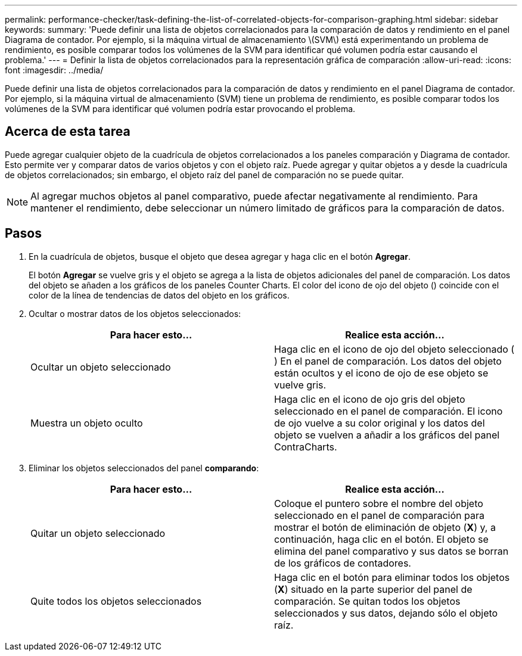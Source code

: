 ---
permalink: performance-checker/task-defining-the-list-of-correlated-objects-for-comparison-graphing.html 
sidebar: sidebar 
keywords:  
summary: 'Puede definir una lista de objetos correlacionados para la comparación de datos y rendimiento en el panel Diagrama de contador. Por ejemplo, si la máquina virtual de almacenamiento \(SVM\) está experimentando un problema de rendimiento, es posible comparar todos los volúmenes de la SVM para identificar qué volumen podría estar causando el problema.' 
---
= Definir la lista de objetos correlacionados para la representación gráfica de comparación
:allow-uri-read: 
:icons: font
:imagesdir: ../media/


[role="lead"]
Puede definir una lista de objetos correlacionados para la comparación de datos y rendimiento en el panel Diagrama de contador. Por ejemplo, si la máquina virtual de almacenamiento (SVM) tiene un problema de rendimiento, es posible comparar todos los volúmenes de la SVM para identificar qué volumen podría estar provocando el problema.



== Acerca de esta tarea

Puede agregar cualquier objeto de la cuadrícula de objetos correlacionados a los paneles comparación y Diagrama de contador. Esto permite ver y comparar datos de varios objetos y con el objeto raíz. Puede agregar y quitar objetos a y desde la cuadrícula de objetos correlacionados; sin embargo, el objeto raíz del panel de comparación no se puede quitar.

[NOTE]
====
Al agregar muchos objetos al panel comparativo, puede afectar negativamente al rendimiento. Para mantener el rendimiento, debe seleccionar un número limitado de gráficos para la comparación de datos.

====


== Pasos

. En la cuadrícula de objetos, busque el objeto que desea agregar y haga clic en el botón *Agregar*.
+
El botón *Agregar* se vuelve gris y el objeto se agrega a la lista de objetos adicionales del panel de comparación. Los datos del objeto se añaden a los gráficos de los paneles Counter Charts. El color del icono de ojo del objeto (image:../media/eye-icon.gif[""]) coincide con el color de la línea de tendencias de datos del objeto en los gráficos.

. Ocultar o mostrar datos de los objetos seleccionados:
+
[cols="1a,1a"]
|===
| Para hacer esto... | Realice esta acción... 


 a| 
Ocultar un objeto seleccionado
 a| 
Haga clic en el icono de ojo del objeto seleccionado (image:../media/eye-icon.gif[""]) En el panel de comparación. Los datos del objeto están ocultos y el icono de ojo de ese objeto se vuelve gris.



 a| 
Muestra un objeto oculto
 a| 
Haga clic en el icono de ojo gris del objeto seleccionado en el panel de comparación. El icono de ojo vuelve a su color original y los datos del objeto se vuelven a añadir a los gráficos del panel ContraCharts.

|===
. Eliminar los objetos seleccionados del panel *comparando*:
+
[cols="1a,1a"]
|===
| Para hacer esto... | Realice esta acción... 


 a| 
Quitar un objeto seleccionado
 a| 
Coloque el puntero sobre el nombre del objeto seleccionado en el panel de comparación para mostrar el botón de eliminación de objeto (*X*) y, a continuación, haga clic en el botón. El objeto se elimina del panel comparativo y sus datos se borran de los gráficos de contadores.



 a| 
Quite todos los objetos seleccionados
 a| 
Haga clic en el botón para eliminar todos los objetos (*X*) situado en la parte superior del panel de comparación. Se quitan todos los objetos seleccionados y sus datos, dejando sólo el objeto raíz.

|===

